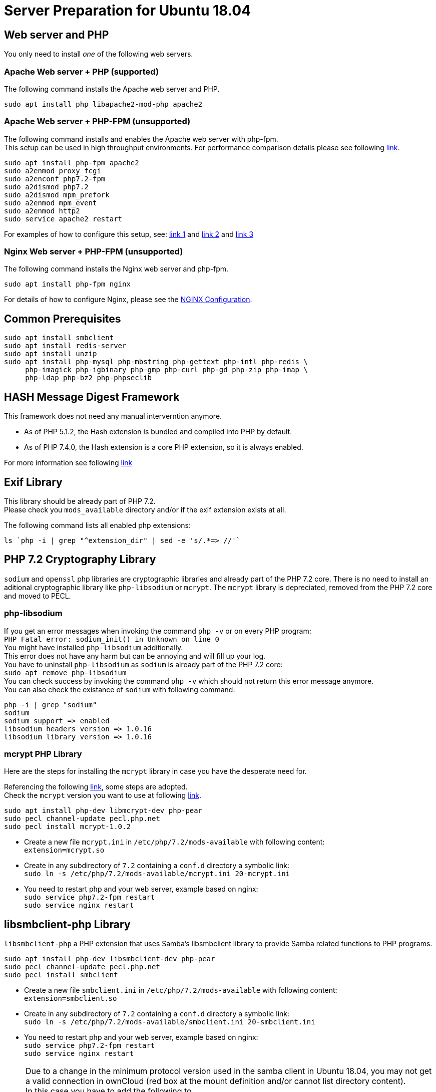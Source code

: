 = Server Preparation for Ubuntu 18.04
:hash-installation: http://php.net/manual/en/hash.installation.php
:mcrypt-link-url: https://websiteforstudents.com/install-php-7-2-mcrypt-module-on-ubuntu-18-04-lts/
:mcrypt-pecl-url: https://pecl.php.net/package/mcrypt
:discover-samba-hosts: https://ubuntuforums.org/showthread.php?t=2384959
:install-mariadb-latest: https://downloads.mariadb.org/mariadb/repositories/#

== Web server and PHP

You only need to install _one_ of the following web servers.
 
=== Apache Web server + PHP (supported)

The following command installs the Apache web server and PHP.

[source,console]
----
sudo apt install php libapache2-mod-php apache2
----

=== Apache Web server + PHP-FPM (unsupported)

The following command installs and enables the Apache web server with php-fpm. +
This setup can be used in high throughput environments. For performance
comparison details please see following
https://www.cloudways.com/blog/php-fpm-on-cloud/[link].

[source,console]
----
sudo apt install php-fpm apache2
sudo a2enmod proxy_fcgi
sudo a2enconf php7.2-fpm
sudo a2dismod php7.2
sudo a2dismod mpm_prefork
sudo a2enmod mpm_event
sudo a2enmod http2
sudo service apache2 restart
----

For examples of how to configure this setup, see: 
http://httpd.apache.org/docs/2.4/mod/mod_proxy.html#handler[link 1] and
https://httpd.apache.org/docs/2.4/mod/mod_proxy_fcgi.html[link 2] and
https://wiki.apache.org/httpd/PHP-FPM[link 3]

=== Nginx Web server + PHP-FPM (unsupported)

The following command installs the Nginx web server and php-fpm.

[source,console]
----
sudo apt install php-fpm nginx
----

For details of how to configure Nginx, please see the
xref:installation/nginx_configuration.adoc[NGINX Configuration].

== Common Prerequisites

[source,console]
----
sudo apt install smbclient
sudo apt install redis-server
sudo apt install unzip
sudo apt install php-mysql php-mbstring php-gettext php-intl php-redis \
     php-imagick php-igbinary php-gmp php-curl php-gd php-zip php-imap \
     php-ldap php-bz2 php-phpseclib
----

== HASH Message Digest Framework

This framework does not need any manual interverntion anymore. +

- As of PHP 5.1.2, the Hash extension is bundled and compiled into PHP by default.
- As of PHP 7.4.0, the Hash extension is a core PHP extension, so it is always enabled.

For more information see following {hash-installation}[link]

== Exif Library

This library should be already part of PHP 7.2. +
Please check you `mods_available` directory and/or if the exif extension exists at all.

The following command lists all enabled php extensions:
[source,console]
----
ls `php -i | grep "^extension_dir" | sed -e 's/.*=> //'`
----

== PHP 7.2 Cryptography Library

`sodium` and `openssl` php libraries are cryptographic libraries and already part of the PHP 7.2 core.
There is no need to install an aditional cryptographic library like `php-libsodium` or `mcrypt`.
The `mcrypt` library is depreciated, removed from the PHP 7.2 core and moved to PECL.

=== php-libsodium

If you get an error messages when invoking the command `php -v` or on every PHP program: +
`PHP Fatal error: sodium_init() in Unknown on line 0` +
You might have installed `php-libsodium` additionally. +
This error does not have any harm but can be annoying and will fill up your log. +
You have to uninstall `php-libsodium` as `sodium` is already part of the PHP 7.2 core: +
`sudo apt remove php-libsodium` +
You can check success by invoking the command `php -v` which should not return this error message anymore. +
You can also check the existance of `sodium` with following command:

[source,console]
----
php -i | grep "sodium"
sodium
sodium support => enabled
libsodium headers version => 1.0.16
libsodium library version => 1.0.16
----

=== mcrypt PHP Library

Here are the steps for installing the `mcrypt` library in case you have the desperate need for. +

Referencing the following {mcrypt-link-url}[link], some steps are adopted. +
Check the `mcrypt` version you want to use at following {mcrypt-pecl-url}[link].

[source,console]
----
sudo apt install php-dev libmcrypt-dev php-pear
sudo pecl channel-update pecl.php.net
sudo pecl install mcrypt-1.0.2
----

- Create a new file `mcrypt.ini` in `/etc/php/7.2/mods-available` with following content: +
`extension=mcrypt.so`
- Create in any subdirectory of `7.2` containing a `conf.d` directory a symbolic link: +
`sudo ln -s /etc/php/7.2/mods-available/mcrypt.ini 20-mcrypt.ini`
- You need to restart php and your web server, example based on nginx: +
`sudo service php7.2-fpm restart` +
`sudo service nginx restart`

== libsmbclient-php Library

`libsmbclient-php` a PHP extension that uses Samba's libsmbclient library
to provide Samba related functions to PHP programs.

[source,console]
----
sudo apt install php-dev libsmbclient-dev php-pear
sudo pecl channel-update pecl.php.net
sudo pecl install smbclient
----

- Create a new file `smbclient.ini` in `/etc/php/7.2/mods-available` with following content: +
`extension=smbclient.so`
- Create in any subdirectory of `7.2` containing a `conf.d` directory a symbolic link: +
`sudo ln -s /etc/php/7.2/mods-available/smbclient.ini 20-smbclient.ini` +
- You need to restart php and your web server, example based on nginx: +
`sudo service php7.2-fpm restart` +
`sudo service nginx restart`

NOTE: Due to a change in the minimum protocol version used in the samba client in
Ubuntu 18.04, you may not get a valid connection in ownCloud (red box at the mount
definition and/or cannot list directory content). +
In this case you have to add the following to +
`/etc/samba/smb.cnf` +
below the `workgroup =` statement: +
`client max protocol = NT1`. +
For more information see: {discover-samba-hosts}[Bionic Beaver can not discover samba hosts]

== Database mariadb

For how to install the latest stable release of `mariadb` see following {install-mariadb-latest}[link] +

In case you want to install `phpmyadmin` as a graphical interface for administrating the database:

[source,console]
----
sudo apt install phpmyadmin
----

== Useful Tips

=== Tip1

If you have network resources like NFS based mounts and you want to make sure that the database server or the web server only starts after the ressource has been mounted, look for following example.

Example based on an NFS mount you want to be available before the service  with <name.service> starts.

- Add `_netdev` to the list of NFS mountpoint options in your fstab. +
This option makes sure that the mount will happen __after__ the network is up. +
`resource:path on local_path type nfs (<your options>,_netdev)`
- Make sure that all mounts in fstab are mounted by running `sudo mount -a`.
- Run `systemctl list-units | grep -nP "\.mount"` +
and look for the mount you want to be up. +
`folder.mount loaded active mounted local_path` +
Where `folder.mount` and `local_path` are examples. 
- In `/etc/systemd/system/<name.service>` +
add `folder.mount` after the directive +
`After=network.target` +
Example: `After=network.target folder.mount`
- Run `sudo systemctl daemon-reload`
- Restart your service by invoking +
`sudo system <your service> restart`.
